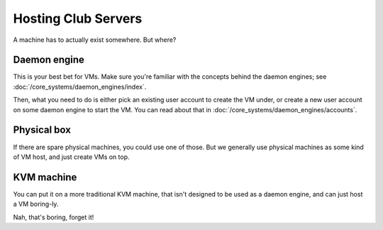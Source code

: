 ==========================================================================
Hosting Club Servers
==========================================================================

A machine has to actually exist somewhere.
But where?

Daemon engine
=============

This is your best bet for VMs.
Make sure you're familiar with the concepts behind the daemon engines;
see :doc:`/core_systems/daemon_engines/index`.

Then, what you need to do is either pick an existing user account to create the VM under,
or create a new user account on some daemon engine to start the VM.
You can read about that in :doc:`/core_systems/daemon_engines/accounts`.

Physical box
=============

If there are spare physical machines,
you could use one of those.
But we generally use physical machines as some kind of VM host,
and just create VMs on top.

KVM machine
=============

You can put it on a more traditional KVM machine,
that isn't designed to be used as a daemon engine,
and can just host a VM boring-ly.

Nah, that's boring, forget it!
